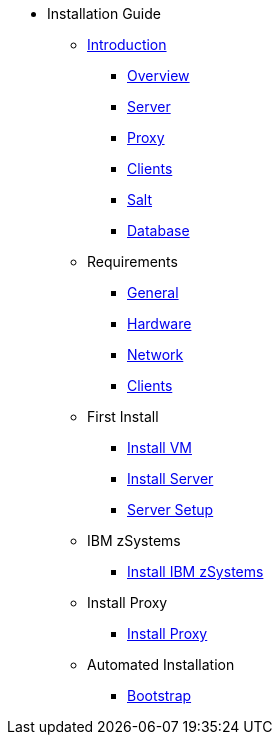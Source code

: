 // Getting Started top level books have no link. Create a separate nav for each book. Register them in the playbook
//* Level 1 section
//** Level 2 section
//*** Level 3 section
// **** Level 4 section

* Installation Guide
** xref:intro.adoc#installation-and-upgrade-manual-intro[Introduction]
*** xref:overview.adoc[Overview]
*** xref:component-server.adoc[Server]
*** xref:component-proxy.adoc[Proxy]
*** xref:component-clients.adoc[Clients]
*** xref:component-salt.adoc[Salt]
*** xref:component-database.adoc[Database]
** Requirements
*** xref:general-requirements.adoc[General]
*** xref:hardware-requirements.adoc[Hardware]
*** xref:network-requirements.adoc[Network]
*** xref:client-requirements.adoc[Clients]
** First Install
*** xref:install-vm.adoc[Install VM]
*** xref:install-server.adoc[Install Server]
*** xref:server-setup.adoc[Server Setup]
** IBM zSystems
*** xref:install-zsystems[Install IBM zSystems]
** Install Proxy
*** xref:install-proxy.adoc[Install Proxy]
** Automated Installation
*** xref:cobbler.adoc[Bootstrap]
